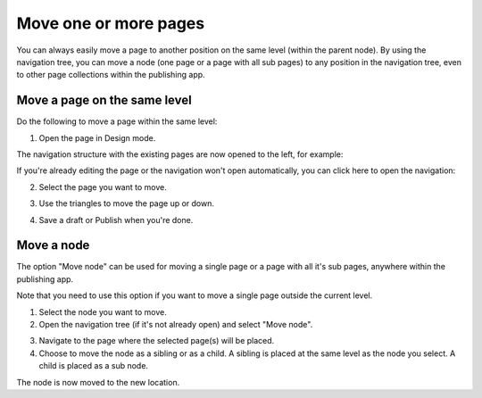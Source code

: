 Move one or more pages
===========================================

You can always easily move a page to another position on the same level (within the parent node). By using the navigation tree, you can move a node (one page or a page with all sub pages) to any position in the navigation tree, even to other page collections within the publishing app. 

Move a page on the same level
******************************
Do the following to move a page within the same level:

1. Open the page in Design mode.

.. image:: select-edit-76.png

The navigation structure with the existing pages are now opened to the left, for example:

.. image:: page-structure-76.png

If you're already editing the page or the navigation won't open automatically, you can click here to open the navigation:

.. image:: open-navigation-n76.png

2. Select the page you want to move.

.. image:: move-page-select-76.png

3. Use the triangles to move the page up or down.

.. image:: move-page-traingles-76.png

4. Save a draft or Publish when you're done.

Move a node
******************
The option "Move node" can be used for moving a single page or a page with all it's sub pages, anywhere within the publishing app.

Note that you need to use this option if you want to move a single page outside the current level.

1. Select the node you want to move.
2. Open the navigation tree (if it's not already open) and select "Move node".

.. image:: select-move-node-76.png

3. Navigate to the page where the selected page(s) will be placed.
4. Choose to move the  node as a sibling or as a child. A sibling is placed at the same level as the node you select. A child is placed as a sub node.

.. image:: navigate-node-76.png

The node is now moved to the new location. 

